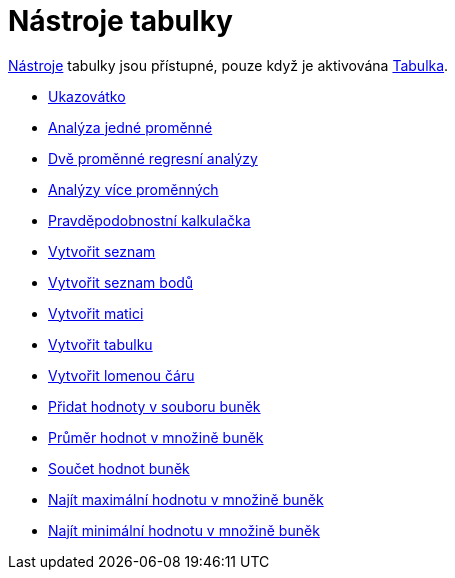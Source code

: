 = Nástroje tabulky
:page-en: tools/Spreadsheet_Tools
ifdef::env-github[:imagesdir: /cs/modules/ROOT/assets/images]

xref:/Nástroje.adoc[Nástroje] tabulky jsou přístupné, pouze když je aktivována xref:/Tabulka.adoc[Tabulka].

* xref:/tools/Ukazovátko.adoc[Ukazovátko]

* xref:/tools/Analýza_jedné_proměnné.adoc[Analýza jedné proměnné]
* xref:/tools/Dvě_proměnné_regresní_analýzy.adoc[Dvě proměnné regresní analýzy]
* xref:/tools/Analýzy_více_proměnných.adoc[Analýzy více proměnných]
* xref:/tools/Pravděpodobnostní_kalkulačka.adoc[Pravděpodobnostní kalkulačka]

* xref:/tools/Vytvořit_seznam.adoc[Vytvořit seznam]
* xref:/tools/Vytvořit_seznam_bodů.adoc[Vytvořit seznam bodů]
* xref:/tools/Vytvořit_matici.adoc[Vytvořit matici]
* xref:/tools/Vytvořit_tabulku.adoc[Vytvořit tabulku]
* xref:/tools/Lomená_čára.adoc[Vytvořit lomenou čáru]

* xref:/tools/Přidat_hodnoty_v_souboru_buněk.adoc[Přidat hodnoty v souboru buněk]
* xref:/tools/Průměr_hodnot_v_množině_buněk.adoc[Průměr hodnot v množině buněk]
* xref:/tools/Součet_hodnot_buněk.adoc[Součet hodnot buněk]
* xref:/tools/Najít_maximální_hodnotu_v_množině_buněk.adoc[Najít maximální hodnotu v množině buněk]
* xref:/tools/Najít_minimální_hodnotu_v_množině_buněk.adoc[Najít minimální hodnotu v množině buněk]
